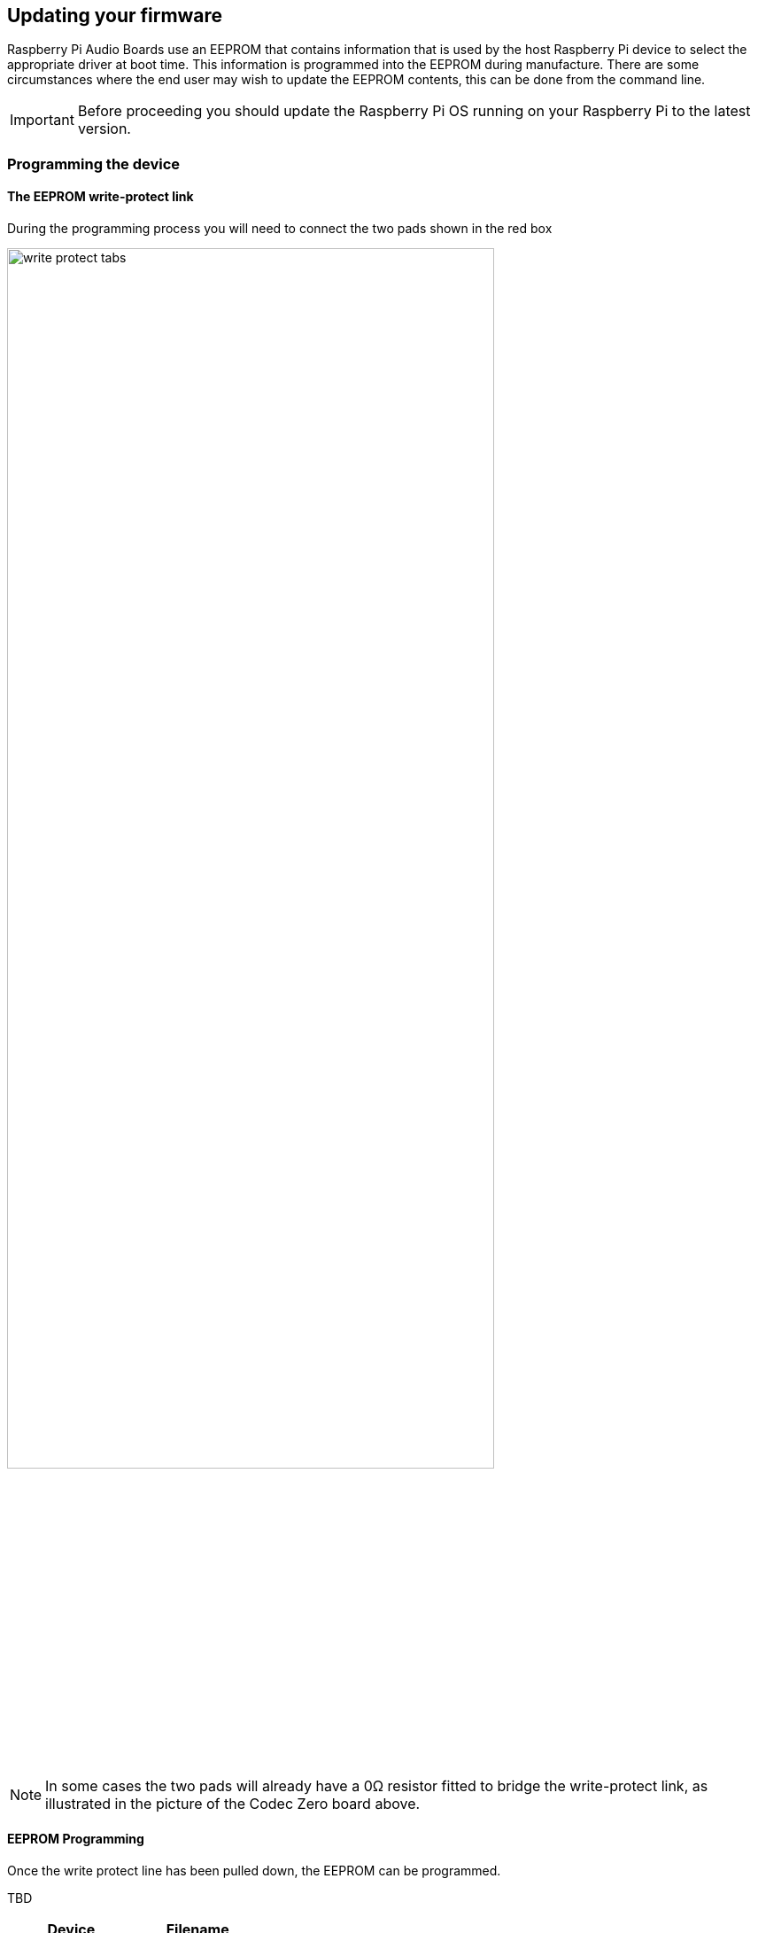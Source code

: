== Updating your firmware

Raspberry Pi Audio Boards use an EEPROM that contains information that is used by the host Raspberry Pi device to select the appropriate driver at boot time. This information is programmed into the EEPROM during manufacture. There are some circumstances where the end user may wish to update the EEPROM contents, this can be done from the command line.

IMPORTANT: Before proceeding you should update the Raspberry Pi OS running on your Raspberry Pi to the latest version.

=== Programming the device

==== The EEPROM write-protect link

During the programming process you will need to connect the two pads shown in the red box

image::images/write_protect_tabs.jpg[width="80%"]

NOTE: In some cases the two pads will already have a 0Ω resistor fitted to bridge the write-protect link, as illustrated in the picture of the Codec Zero board above.

==== EEPROM Programming

Once the write protect line has been pulled down, the EEPROM can be programmed. 

TBD


[cols="2"]
|===
| Device | Filename

| Codec Zero | Pi-CodecZero.eep
| DAC+ | Pi-DACPlus.eep
| DAC Pro | Pi-DACPRO.eep
| DigiAmp+ | Pi-DigiAMP.eep
|===

== DeviceTree Overlays

As an alternative to updating the EEPROM contents, it is possible to manually specify the appropriate device tree entries in the `config.txt` file.

The procedure is simple, edit the `config.txt` file using your favourite editor (you will need to run the editor as root using `sudo`), and add a line as follow:

`dtoverlay <name of overlay>`

Use the correct overlay for your device.

[cols="2"]
|===
| Device | Overlay name

| {IQ} Codec Zero |  rpi-codeczero
| {IQ} DAC+ | rpi-dacplus
| {IQ} DAC Pro | rpi-dacpro
| {IQ} DigiAmp+ | rpi-digiampplus
|===
